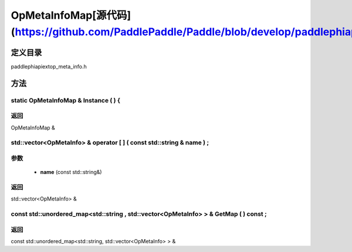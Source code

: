 .. _cn_api_OpMetaInfoMap:

OpMetaInfoMap[源代码](https://github.com/PaddlePaddle/Paddle/blob/develop/paddle\phi\api\ext\op_meta_info.h)
-------------------------------

.. cpp:class:: OpMetaInfoMap


定义目录
:::::::::::::::::::::
paddle\phi\api\ext\op_meta_info.h

方法
:::::::::::::::::::::

static OpMetaInfoMap & Instance ( ) {
'''''''''''



**返回**
'''''''''''
OpMetaInfoMap &

std::vector<OpMetaInfo> & operator [ ] ( const std::string & name ) ;
'''''''''''


**参数**
'''''''''''
	- **name** (const std::string&)

**返回**
'''''''''''
std::vector<OpMetaInfo> &

const std::unordered_map<std::string , std::vector<OpMetaInfo> > & GetMap ( ) const ;
'''''''''''



**返回**
'''''''''''
const std::unordered_map<std::string, std::vector<OpMetaInfo> > &

